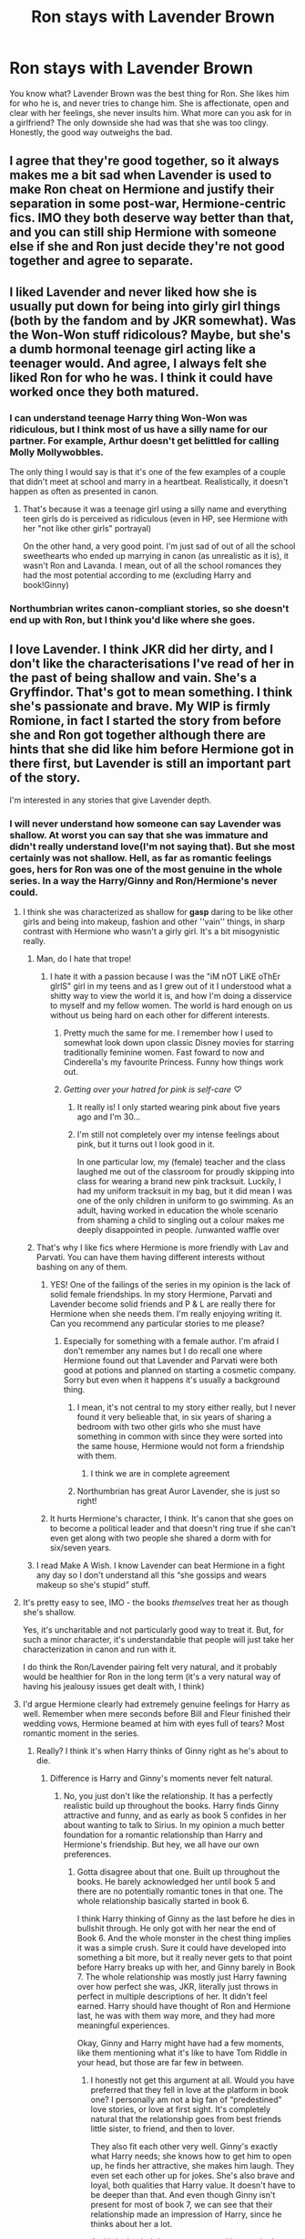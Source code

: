 #+TITLE: Ron stays with Lavender Brown

* Ron stays with Lavender Brown
:PROPERTIES:
:Author: usernamesaretaken3
:Score: 380
:DateUnix: 1587218000.0
:DateShort: 2020-Apr-18
:FlairText: Request
:END:
You know what? Lavender Brown was the best thing for Ron. She likes him for who he is, and never tries to change him. She is affectionate, open and clear with her feelings, she never insults him. What more can you ask for in a girlfriend? The only downside she had was that she was too clingy. Honestly, the good way outweighs the bad.


** I agree that they're good together, so it always makes me a bit sad when Lavender is used to make Ron cheat on Hermione and justify their separation in some post-war, Hermione-centric fics. IMO they both deserve way better than that, and you can still ship Hermione with someone else if she and Ron just decide they're not good together and agree to separate.
:PROPERTIES:
:Author: Haelx
:Score: 106
:DateUnix: 1587221298.0
:DateShort: 2020-Apr-18
:END:


** I liked Lavender and never liked how she is usually put down for being into girly girl things (both by the fandom and by JKR somewhat). Was the Won-Won stuff ridicolous? Maybe, but she's a dumb hormonal teenage girl acting like a teenager would. And agree, I always felt she liked Ron for who he was. I think it could have worked once they both matured.
:PROPERTIES:
:Author: magnetrixie
:Score: 98
:DateUnix: 1587226895.0
:DateShort: 2020-Apr-18
:END:

*** I can understand teenage Harry thing Won-Won was ridiculous, but I think most of us have a silly name for our partner. For example, Arthur doesn't get belittled for calling Molly Mollywobbles.

The only thing I would say is that it's one of the few examples of a couple that didn't meet at school and marry in a heartbeat. Realistically, it doesn't happen as often as presented in canon.
:PROPERTIES:
:Author: Luna-shovegood
:Score: 18
:DateUnix: 1587413676.0
:DateShort: 2020-Apr-21
:END:

**** That's because it was a teenage girl using a silly name and everything teen girls do is perceived as ridiculous (even in HP, see Hermione with her "not like other girls" portrayal)

On the other hand, a very good point. I'm just sad of out of all the school sweethearts who ended up marrying in canon (as unrealistic as it is), it wasn't Ron and Lavanda. I mean, out of all the school romances they had the most potential according to me (excluding Harry and book!Ginny)
:PROPERTIES:
:Author: magnetrixie
:Score: 9
:DateUnix: 1587415276.0
:DateShort: 2020-Apr-21
:END:


*** Northumbrian writes canon-compliant stories, so she doesn't end up with Ron, but I think you'd like where she goes.
:PROPERTIES:
:Author: thrawnca
:Score: 11
:DateUnix: 1587244792.0
:DateShort: 2020-Apr-19
:END:


** I love Lavender. I think JKR did her dirty, and I don't like the characterisations I've read of her in the past of being shallow and vain. She's a Gryffindor. That's got to mean something. I think she's passionate and brave. My WIP is firmly Romione, in fact I started the story from before she and Ron got together although there are hints that she did like him before Hermione got in there first, but Lavender is still an important part of the story.

I'm interested in any stories that give Lavender depth.
:PROPERTIES:
:Author: ShadowCat3500
:Score: 204
:DateUnix: 1587219566.0
:DateShort: 2020-Apr-18
:END:

*** I will never understand how someone can say Lavender was shallow. At worst you can say that she was immature and didn't really understand love(I'm not saying that). But she most certainly was not shallow. Hell, as far as romantic feelings goes, hers for Ron was one of the most genuine in the whole series. In a way the Harry/Ginny and Ron/Hermione's never could.
:PROPERTIES:
:Author: usernamesaretaken3
:Score: 105
:DateUnix: 1587223026.0
:DateShort: 2020-Apr-18
:END:

**** I think she was characterized as shallow for **gasp** daring to be like other girls and being into makeup, fashion and other ''vain'' things, in sharp contrast with Hermione who wasn't a girly girl. It's a bit misogynistic really.
:PROPERTIES:
:Author: just_sparkledust
:Score: 177
:DateUnix: 1587223221.0
:DateShort: 2020-Apr-18
:END:

***** Man, do I hate that trope!
:PROPERTIES:
:Author: usernamesaretaken3
:Score: 57
:DateUnix: 1587223385.0
:DateShort: 2020-Apr-18
:END:

****** I hate it with a passion because I was the "iM nOT LiKE oThEr gIrlS" girl in my teens and as I grew out of it I understood what a shitty way to view the world it is, and how I'm doing a disservice to myself and my fellow women. The world is hard enough on us without us being hard on each other for different interests.
:PROPERTIES:
:Author: just_sparkledust
:Score: 79
:DateUnix: 1587225649.0
:DateShort: 2020-Apr-18
:END:

******* Pretty much the same for me. I remember how I used to somewhat look down upon classic Disney movies for starring traditionally feminine women. Fast foward to now and Cinderella's my favourite Princess. Funny how things work out.
:PROPERTIES:
:Author: Englishhedgehog13
:Score: 39
:DateUnix: 1587226183.0
:DateShort: 2020-Apr-18
:END:


******* /Getting over your hatred for pink is self-care ♡/
:PROPERTIES:
:Author: panda-goddess
:Score: 37
:DateUnix: 1587245032.0
:DateShort: 2020-Apr-19
:END:

******** It really is! I only started wearing pink about five years ago and I'm 30...
:PROPERTIES:
:Author: LiriStorm
:Score: 13
:DateUnix: 1587261208.0
:DateShort: 2020-Apr-19
:END:


******** I'm still not completely over my intense feelings about pink, but it turns out I look good in it.

In one particular low, my (female) teacher and the class laughed me out of the classroom for proudly skipping into class for wearing a brand new pink tracksuit. Luckily, I had my uniform tracksuit in my bag, but it did mean I was one of the only children in uniform to go swimming. As an adult, having worked in education the whole scenario from shaming a child to singling out a colour makes me deeply disappointed in people. /unwanted waffle over
:PROPERTIES:
:Author: Luna-shovegood
:Score: 3
:DateUnix: 1587414257.0
:DateShort: 2020-Apr-21
:END:


***** That's why I like fics where Hermione is more friendly with Lav and Parvati. You can have them having different interests without bashing on any of them.
:PROPERTIES:
:Author: the__pov
:Score: 44
:DateUnix: 1587236024.0
:DateShort: 2020-Apr-18
:END:

****** YES! One of the failings of the series in my opinion is the lack of solid female friendships. In my story Hermione, Parvati and Lavender become solid friends and P & L are really there for Hermione when she needs them. I'm really enjoying writing it. Can you recommend any particular stories to me please?
:PROPERTIES:
:Author: ShadowCat3500
:Score: 17
:DateUnix: 1587244823.0
:DateShort: 2020-Apr-19
:END:

******* Especially for something with a female author. I'm afraid I don't remember any names but I do recall one where Hermione found out that Lavender and Parvati were both good at potions and planned on starting a cosmetic company. Sorry but even when it happens it's usually a background thing.
:PROPERTIES:
:Author: the__pov
:Score: 11
:DateUnix: 1587245546.0
:DateShort: 2020-Apr-19
:END:

******** I mean, it's not central to my story either really, but I never found it very belieable that, in six years of sharing a bedroom with two other girls who she must have something in common with since they were sorted into the same house, Hermione would not form a friendship with them.
:PROPERTIES:
:Author: ShadowCat3500
:Score: 13
:DateUnix: 1587246148.0
:DateShort: 2020-Apr-19
:END:

********* I think we are in complete agreement
:PROPERTIES:
:Author: the__pov
:Score: 6
:DateUnix: 1587250612.0
:DateShort: 2020-Apr-19
:END:


******** Northumbrian has great Auror Lavender, she is just so right!
:PROPERTIES:
:Author: Marinka19
:Score: 3
:DateUnix: 1587270912.0
:DateShort: 2020-Apr-19
:END:


****** It hurts Hermione's character, I think. It's canon that she goes on to become a political leader and that doesn't ring true if she can't even get along with two people she shared a dorm with for six/seven years.
:PROPERTIES:
:Author: oneonetwooneonetwo
:Score: 16
:DateUnix: 1587297776.0
:DateShort: 2020-Apr-19
:END:


***** I read Make A Wish. I know Lavender can beat Hermione in a fight any day so I don't understand all this “she gossips and wears makeup so she's stupid” stuff.
:PROPERTIES:
:Author: DeDe_at_it_again
:Score: 9
:DateUnix: 1587234375.0
:DateShort: 2020-Apr-18
:END:


**** It's pretty easy to see, IMO - the books /themselves/ treat her as though she's shallow.

Yes, it's uncharitable and not particularly good way to treat it. But, for such a minor character, it's understandable that people will just take her characterization in canon and run with it.

I do think the Ron/Lavender pairing felt very natural, and it probably would be healthier for Ron in the long term (it's a very natural way of having his jealousy issues get dealt with, I think)
:PROPERTIES:
:Author: matgopack
:Score: 37
:DateUnix: 1587231523.0
:DateShort: 2020-Apr-18
:END:


**** I'd argue Hermione clearly had extremely genuine feelings for Harry as well. Remember when mere seconds before Bill and Fleur finished their wedding vows, Hermione beamed at him with eyes full of tears? Most romantic moment in the series.
:PROPERTIES:
:Author: Englishhedgehog13
:Score: 16
:DateUnix: 1587223610.0
:DateShort: 2020-Apr-18
:END:

***** Really? I think it's when Harry thinks of Ginny right as he's about to die.
:PROPERTIES:
:Author: solidariteten
:Score: 27
:DateUnix: 1587225636.0
:DateShort: 2020-Apr-18
:END:

****** Difference is Harry and Ginny's moments never felt natural.
:PROPERTIES:
:Author: Englishhedgehog13
:Score: 9
:DateUnix: 1587226992.0
:DateShort: 2020-Apr-18
:END:

******* No, you just don't like the relationship. It has a perfectly realistic build up throughout the books. Harry finds Ginny attractive and funny, and as early as book 5 confides in her about wanting to talk to Sirius. In my opinion a much better foundation for a romantic relationship than Harry and Hermione's friendship. But hey, we all have our own preferences.
:PROPERTIES:
:Author: solidariteten
:Score: 37
:DateUnix: 1587227350.0
:DateShort: 2020-Apr-18
:END:

******** Gotta disagree about that one. Built up throughout the books. He barely acknowledged her until book 5 and there are no potentially romantic tones in that one. The whole relationship basically started in book 6.

I think Harry thinking of Ginny as the last before he dies in bullshit through. He only got with her near the end of Book 6. And the whole monster in the chest thing implies it was a simple crush. Sure it could have developed into something a bit more, but it really never gets to that point before Harry breaks up with her, and Ginny barely in Book 7. The whole relationship was mostly just Harry fawning over how perfect she was, JKR, literally just throws in perfect in multiple descriptions of her. It didn't feel earned. Harry should have thought of Ron and Hermione last, he was with them way more, and they had more meaningful experiences.

Okay, Ginny and Harry might have had a few moments, like them mentioning what it's like to have Tom Riddle in your head, but those are far few in between.
:PROPERTIES:
:Author: JasonLeeDrake
:Score: 42
:DateUnix: 1587228256.0
:DateShort: 2020-Apr-18
:END:

********* I honestly not get this argument at all. Would you have preferred that they fell in love at the platform in book one? I personally am not a big fan of “predestined” love stories, or love at first sight. It's completely natural that the relationship goes from best friends little sister, to friend, and then to lover.

They also fit each other very well. Ginny's exactly what Harry needs; she knows how to get him to open up, he finds her attractive, she makes him laugh. They even set each other up for jokes. She's also brave and loyal, both qualities that Harry value. It doesn't have to be deeper than that. And even though Ginny isn't present for most of book 7, we can see that their relationship made an impression of Harry, since he thinks about her a lot.

And I don't mind the romance not taking much place in the books. It's an adventure/mystery series; the romance is a side plot.
:PROPERTIES:
:Author: solidariteten
:Score: 10
:DateUnix: 1587232298.0
:DateShort: 2020-Apr-18
:END:

********** Personally if it was going to be H/G I think that having them start a closer friendship in year 3 would have been ideal. Harry was having some legitimate angst over people not telling him what was going on and the whole revelation about Sirius while Ginny had everything from book 2. They could have helped each other and established a good base for later.
:PROPERTIES:
:Author: the__pov
:Score: 18
:DateUnix: 1587236383.0
:DateShort: 2020-Apr-18
:END:

*********** While I'm not unhappy with the way their relationship develops in canon, that's a nice idea for how they could have connected earlier. And what fanfiction is for :)
:PROPERTIES:
:Author: solidariteten
:Score: 8
:DateUnix: 1587237128.0
:DateShort: 2020-Apr-18
:END:


********** I would have preferred no romance for Harry at all in the books. His wife would be a character we never met in the epilogue. Your right it's not a romance, so if your not gonna dedicate proper time for the romance aka half-ass it, then don't do it all. The whole love story is pretty irrelevant, and reading about Harry's monster chest isn't particularly enjoyable.

And no, don't straw-man, I didn't say fall in love at the platform, that's literally the opposite of my point of it being rushed. They could have met at the platform and actually interacted more in the books. The thing is the relationship was never "best friends little sister" or "friend. Definitely not friend. There was no relationship at all until book 6.

While being attractive and funny is a believable reason for Harry to have a crush, I mean that's more than Cho, it doesn't work as the grand love story, to the point that she's the last thing Harry decided to think of before he dies.
:PROPERTIES:
:Author: JasonLeeDrake
:Score: 24
:DateUnix: 1587236082.0
:DateShort: 2020-Apr-18
:END:

*********** Eh, if you're going to write a story about teenagers at school, and you want it to be even slightly realistic, then hormones and relationships are going to be a thing. JKR could have believably had Harry's dating life not work out with anyone, but IMO she couldn't have realistically left it out entirely; even if she decided that he's asexual, that's still something that would come up and be noticed while his friends are pairing off.
:PROPERTIES:
:Author: thrawnca
:Score: 5
:DateUnix: 1587245390.0
:DateShort: 2020-Apr-19
:END:

************ While teens have hormones, not every teen gets into a relationship. Harry having a crush is fine, but we did not need to dedicate time to him having a love life. But even then a love life did come up. You know Harry and Cho, he had a crush on her, they got together and they broke up. In my opinion that should have been the end of his love life in Hogwarts.
:PROPERTIES:
:Author: JasonLeeDrake
:Score: 5
:DateUnix: 1587250944.0
:DateShort: 2020-Apr-19
:END:


********* Why is it bullshit? For a brief moment in time, Harry finally got to experience what it was like to be his age, and had something to look forward to outside of all the Chosen One crap. Even though they "broke up" at the end of HBP, it was pretty clear that it was not by choice on either side, but by necessity. Something that was made clear at Harry's birthday with their one last stolen moment together when he basically promises her that he's not gonna go looking for any other girl while traveling around. For him, Ginny was his endgame.

Yes he had a lot more experiences with Ron and Hermione, but Ginny represented an actual future for him, a realization of his deepest desire. Of course he thought of her last. I've known my best friend for almost 30 years, but god forbid if I'm ever in a situation similar to Harry's, I won't be thinking of him but of my significant other.
:PROPERTIES:
:Author: phoenixlance13
:Score: 1
:DateUnix: 1587232368.0
:DateShort: 2020-Apr-18
:END:

********** Because frankly put, the monster was in his loins, not in his chest. It was a teenage crush and the fact that both were willing to go through with that totally obvious "fake breakup" plot a blind person could see through proves that, while probably genuine, their relationship did not run very deep.

I like Ginny as a character and out of all the Weasleys, IMO she has the most interesting themes (not that canon explores them). She's basically the only Weasley I genuinely like. But the romance was a rushed, botched job on par with a first attempt at writing rather than the Sixth part of an international smash hit.
:PROPERTIES:
:Author: Hellstrike
:Score: 10
:DateUnix: 1587235015.0
:DateShort: 2020-Apr-18
:END:

*********** All relationships have to start somewhere.
:PROPERTIES:
:Author: solidariteten
:Score: 3
:DateUnix: 1587240647.0
:DateShort: 2020-Apr-19
:END:


*********** Only Weasley you like? Come on, they are great.

Anyway, as much as I was rooting for them as the books came out. There are a lot of things that indicates Hermione should have been end game. Especially since Hermione NEVER betrayed him. She stuck through everything and was even tortured for him.

Nobody else showed the same lvl of loyalty to him. And with the way Harry's life was that would matter a lot.

I think JKR was stuck with Ginny bc of how stubborn she is about wanting Hermione to be ugly. which I don't think she was anyway other than her teeth, and that got fixed. Victor Krum went to the Yule Ball with her. If she was ugly he wouldn't have done that! Plus, I don't think Draco ever made fun of her looks. Except for her teeth (I can't remember if he specifically made fun of them either.)
:PROPERTIES:
:Author: tsukuyogintoki
:Score: 3
:DateUnix: 1587236912.0
:DateShort: 2020-Apr-18
:END:

************ u/Hellstrike:
#+begin_quote
  Only Weasley you like? Come on, they are great.
#+end_quote

No, they are boring at best.

#+begin_quote
  She stuck through everything and was even tortured for him.
#+end_quote

Which is why I honestly can't see any other pairing come out of canon. Because no one else lived through what those two had been through. For a few months, it was literally them against the world. And that was not an experience most people can relate to.
:PROPERTIES:
:Author: Hellstrike
:Score: 2
:DateUnix: 1587239396.0
:DateShort: 2020-Apr-19
:END:

************* What about the twins?

Actually, their items should have been used more in the war + I doubt they ONLY made joke products once the ministry fell.
:PROPERTIES:
:Author: tsukuyogintoki
:Score: 2
:DateUnix: 1587239973.0
:DateShort: 2020-Apr-19
:END:

************** Their testing practices are something the villain would usually do. Testing newly created products on children with neither parental consent nor medical personnel nearby... If any of those kids had an allergic reaction or some other potion in their system caused some unforeseen interaction, that child could have died a painful death right in the middle of the Gryffindor common room and no one could have done anything about that.

And it's not as if that was some groundbreaking medical research which had the potential to save 76879781415 lives once perfected. I acknowledge what they did for Harry in year 2, but their experiments are not something I can see past.
:PROPERTIES:
:Author: Hellstrike
:Score: 3
:DateUnix: 1587251651.0
:DateShort: 2020-Apr-19
:END:


************* Hermione doesn't understand Harry
:PROPERTIES:
:Score: 1
:DateUnix: 1587259172.0
:DateShort: 2020-Apr-19
:END:


*********** So because Harry broke up with Ginny to protect her--something Ginny understands--that's undeniable proof that their relationship is surface level? I honestly don't see how you make that connection given both their personalities.
:PROPERTIES:
:Author: phoenixlance13
:Score: 2
:DateUnix: 1587261186.0
:DateShort: 2020-Apr-19
:END:

************ That plot is so fucking obvious that their willingness to go through with it makes their relationship look very shallow. Perhaps if Rowling had set that arc up better, with an argument about Ginny joining and Harry being properly torn between his desire to be with her, the desire to protect her and the cold knowledge that the trace stops her from joining, that would be more believable as a deep relationship.

Ginny was not really a character in book 6. In OotP, she was good and had her moments. But Rowling reduced her to a trophy in 6.
:PROPERTIES:
:Author: Hellstrike
:Score: 5
:DateUnix: 1587262715.0
:DateShort: 2020-Apr-19
:END:


*********** Well, whether or not you like the Weasleys, it's pretty firmly established that they're Harry's favourite people in the world. So it's pretty believable IMO that he could fall in love with one of them.
:PROPERTIES:
:Author: thrawnca
:Score: -2
:DateUnix: 1587245157.0
:DateShort: 2020-Apr-19
:END:

************ Not if you were to accurately depict the emotional damage the war did. Because then both he and Hermione would be emotional wrecks.
:PROPERTIES:
:Author: Hellstrike
:Score: 0
:DateUnix: 1587254049.0
:DateShort: 2020-Apr-19
:END:

************* Why are you acting like Harry and Hermione were the only ones affected by the war
:PROPERTIES:
:Author: solidariteten
:Score: 2
:DateUnix: 1587255022.0
:DateShort: 2020-Apr-19
:END:

************** They were the only ones who had only themselves. Ron had his family, Neville had the DA at Hogwarts, the Order had physical meetings to do their radio show, but for a few months, Harry and Hermione had absolutely no one they could have turned to. That's why I belive that Harry and Hermione were hit the worst.

You could make a case for Luna, but she was not fighting that war but just a victim of it. Meanwhile, Harry and Hermione were the ones burdened with the responsibility of winning that war. They had no idea if Ron was alive or if he would return. And that kind of burden is very different from the overall suffering a war causes.
:PROPERTIES:
:Author: Hellstrike
:Score: 1
:DateUnix: 1587255916.0
:DateShort: 2020-Apr-19
:END:

*************** I would definitely disagree that Ron wouldn't have felt the same burden of winning the war. Him being separated from the others would undoubtedly result in its own trauma. I would also disagree with the premise of quantifying suffering in that way, really.

I still don't understand what this has to do with Harry being with Ginny?
:PROPERTIES:
:Author: solidariteten
:Score: 3
:DateUnix: 1587256590.0
:DateShort: 2020-Apr-19
:END:

**************** People acting like Ron didn't go through his own hell during the really piss me off. He was psychologically tortured by the Horcrux, had to experience untold amount of guilt and depression after abandoning his friends, he couldn't return to his family even after leaving them due to the war, had to listen to the love of his life get mutilated by Bellatrix, and on top of that his brother died and he thought his best friend died too.
:PROPERTIES:
:Author: phoenixlance13
:Score: 5
:DateUnix: 1587261658.0
:DateShort: 2020-Apr-19
:END:

***************** Ron went through hell more than Hermione did
:PROPERTIES:
:Score: 0
:DateUnix: 1587275127.0
:DateShort: 2020-Apr-19
:END:

****************** I wouldn't go that far. Each member of the trio went through their own specific hell in that book.
:PROPERTIES:
:Author: phoenixlance13
:Score: 3
:DateUnix: 1587275237.0
:DateShort: 2020-Apr-19
:END:


**************** u/Hellstrike:
#+begin_quote
  Ron
#+end_quote

He was not alone though. He went to Bill's house and stayed there his brother and sister-in-law. He also got life signs from his family and the Order. That is nowhere near the same situation Harry and Hermione were in after he left. And the Weasley were definitely treated better than the Muggleborn who were deported en masse to hell on earth or outright executed. He could have survived under Voldemort, while Harry and Hermione could not.

#+begin_quote
  Ginny
#+end_quote

Look, realistically speaking, Harry and Hermione would think that they were done for once Ron left and did not reappear the next day. They had no proper plan or the means to defeat Voldemort. Their deaths seemed imminent. They would have had sex by Christmas, if not earlier. Not due to any deep romantic feelings, but because they would have been desperate for any kind of interpersonal comfort. It would not have been a very healthy relationship, but I don't see either of them just toss it away as soon as Ron returned, mainly because Hermione never abandoned Harry, no matter what. That is her best trait by far. Maybe if Ron had brought Ginny along... Anyway, at that point, they would be in too deep.

It's not that I don't like Ginny. In book 5, she would have been a good match for him, at least after Cho. Had Rowling set up their romance differently, you would not hear me complain about it. Had Rowling written a different version of the Horcrux hunt, you would not see me arguing against Ginny here. But due to the botched nature of the last two books, I can't see anything other than Harry with Hermione as the logical conclusion. And again, I don't see them as a perfect couple, but as two broken people who only had each other in their darkest hour.
:PROPERTIES:
:Author: Hellstrike
:Score: 2
:DateUnix: 1587263448.0
:DateShort: 2020-Apr-19
:END:

***************** You can't base discussions about canon situations on relationships and dynamics you've completely made up in your head.
:PROPERTIES:
:Author: solidariteten
:Score: 3
:DateUnix: 1587293280.0
:DateShort: 2020-Apr-19
:END:


***************** It's an interesting theory, and feel free to write a story based on it. I've certainly seen less well supported Harmony fics.

In Hinny's defence, Harry did have the Map to remind him of what and who he was fighting for.
:PROPERTIES:
:Author: thrawnca
:Score: 3
:DateUnix: 1587332722.0
:DateShort: 2020-Apr-20
:END:


***************** Harry never once saw Hermione as more of a friend. Hermione doesn't understand Harry. Harry and Hermione wouldn't work out
:PROPERTIES:
:Score: 5
:DateUnix: 1587275093.0
:DateShort: 2020-Apr-19
:END:


**************** Exactly you can't measure the suffering.
:PROPERTIES:
:Author: divyanshu_sahu_1515
:Score: 2
:DateUnix: 1587294061.0
:DateShort: 2020-Apr-19
:END:


*************** You can't compare suffering. Everyone in the trio suffers differently and we can't measure who suffer most.
:PROPERTIES:
:Author: divyanshu_sahu_1515
:Score: 1
:DateUnix: 1587293975.0
:DateShort: 2020-Apr-19
:END:


*************** Hermione has her parents
:PROPERTIES:
:Score: 0
:DateUnix: 1587274865.0
:DateShort: 2020-Apr-19
:END:

**************** Not really, she wiped their memory and sent them to Australia. Of all the characters she's the only one who could claim that she's well and truly on her own
:PROPERTIES:
:Author: phoenixlance13
:Score: 1
:DateUnix: 1587275321.0
:DateShort: 2020-Apr-19
:END:


********** u/whiny_cassandra:
#+begin_quote
  Yes he had a lot more experiences with Ron and Hermione, but Ginny represented an actual future for him, a realization of his deepest desire
#+end_quote

That's how I feel about their relationship as well; Ron and Hermione (friendship, their adventures, war) were his present and his most important relationships while at Hogwarts. Ginny was his future.

When he thinks about his possible doomed future he thinks about the time he wasted not being with Ginny (months, years). The thought of Ginny's future not including him and marrying someone else bothered him a lot.

I really like how their relationship was portrayed in the books; a glimpse in Harry's future.
:PROPERTIES:
:Author: whiny_cassandra
:Score: 2
:DateUnix: 1587305585.0
:DateShort: 2020-Apr-19
:END:

*********** Not to mention that Harry's past experiences makes him completely unsuited for a casual, surface-level relationship. He tried having one with Cho, and it bombed spectacularly. He grew up not knowing love and care, and was viewed either as a trophy, liar, or hero his entire adolescent life. Harry values honesty and loyalty, and more than anything he wants someone to see him as Harry, just Harry. Ginny is the only one who ever gave him that. Especially with the war and Voldemort, I don't see how Harry would just go around dating people for the hell of it.
:PROPERTIES:
:Author: phoenixlance13
:Score: 0
:DateUnix: 1587305883.0
:DateShort: 2020-Apr-19
:END:

************ u/whiny_cassandra:
#+begin_quote
  Not to mention that Harry's past experiences makes him completely unsuited for a casual, surface-level relationship.
#+end_quote

Exactly. And not to mention that he's no Casanova either... That's why the first scene in HBP (Harry flirting with the waitress) felt so OOC. Perhaps they showed it to suggest Harry was over Cho, ready to be with somebody else, or that he had an upgrade in his flirting skills during summer lol

Something else I don't understand is the double standards for Ron and Harry. Ron and Lavender together is great, as suggested by this thread. Nevermind that Lavender never lived the same adventures together as Ron and Hermione. But Harry and Ginny is not. Because Ginny wasn't friends with Harry since book 2, she didn't take part in the hunt for the horcruxes or whatever.

Their story was not about friendship. It's about romance. He felt at ease with her and opened up about wanting to talk to Sirius but when she suggested that he should talk to Cho, he cut her off... Not only he would never discuss Sirius with Cho but he wasn't going to talk about Cho with Ginny either. And we know that one of the first steps to friend-zone someone is to discuss your crush with them...

Anyway, I think JKR knew exactly what she was doing about Harry & Ginny throughout the books.
:PROPERTIES:
:Author: whiny_cassandra
:Score: 2
:DateUnix: 1587308207.0
:DateShort: 2020-Apr-19
:END:


******* Harry and Hermione are not natural. Hermione was always telling Harry what to do, she doesn't respect him
:PROPERTIES:
:Score: 3
:DateUnix: 1587259016.0
:DateShort: 2020-Apr-19
:END:


*** You should read Northumbrian's Lavender stories. Mostly post Hogwarts stuff, really good reads.
:PROPERTIES:
:Author: CompanionCone
:Score: 19
:DateUnix: 1587224685.0
:DateShort: 2020-Apr-18
:END:

**** Which platform are they on? Definitely interested!

My WIP is somewhat canon-compliant. I confess I still haven't decided whether or not she'll survive my version of the war. I have pretty good plot reasons why she won't but I don't know if I can bring myself to do it.
:PROPERTIES:
:Author: ShadowCat3500
:Score: 4
:DateUnix: 1587225039.0
:DateShort: 2020-Apr-18
:END:

***** [[https://www.fanfiction.net/u/2132422/Northumbrian][Relevant.]]\\
And +1 to the recommendation.
:PROPERTIES:
:Author: PuzzleheadedPool1
:Score: 3
:DateUnix: 1587231727.0
:DateShort: 2020-Apr-18
:END:


***** Fanfiction.net. I think all their stories are Canon compliant (but not cursed child).
:PROPERTIES:
:Author: CompanionCone
:Score: 3
:DateUnix: 1587225911.0
:DateShort: 2020-Apr-18
:END:

****** I mean... cursed child isn't canon compliant so don't worry ‘bout that.
:PROPERTIES:
:Author: Z_Man3213
:Score: 14
:DateUnix: 1587231977.0
:DateShort: 2020-Apr-18
:END:


*** WIP?
:PROPERTIES:
:Author: champboeh
:Score: 1
:DateUnix: 1587228638.0
:DateShort: 2020-Apr-18
:END:

**** Work in Progress :)
:PROPERTIES:
:Author: ShadowCat3500
:Score: 1
:DateUnix: 1587232187.0
:DateShort: 2020-Apr-18
:END:

***** thx :3
:PROPERTIES:
:Author: champboeh
:Score: 1
:DateUnix: 1587235921.0
:DateShort: 2020-Apr-18
:END:


** Yeah, I am looking for some good well written story where Ron after being poisoned and he is forced to think about serious stuff in his life, doesn't come with the conclusion that Hermione is the one (as in the books), but that he went completely wrong after Lavender, and they should start anew from scratch. There are really few Ron/Lavender post-poison stories (one of many advantages of linkao3(Harry and Luna Against the High Inquisitor by Arpad_Hrunta)).

[SELF-AD] I have suggested something like that in linkao3(20141410), but that's a tiny one-shot exercise.
:PROPERTIES:
:Author: ceplma
:Score: 73
:DateUnix: 1587218687.0
:DateShort: 2020-Apr-18
:END:

*** [[https://archiveofourown.org/works/568303][*/Harry and Luna Against the High Inquisitor/*]] by [[https://www.archiveofourown.org/users/Arpad_Hrunta/pseuds/Arpad_Hrunta][/Arpad_Hrunta/]]

#+begin_quote
  Harry and Luna are in a new relationship, but have to deal with the machinations of High Inquisitor Dolores Umbridge. Sequel to "Protection from Nargles". HPLL, RWLB. In progress.
#+end_quote

^{/Site/:} ^{Archive} ^{of} ^{Our} ^{Own} ^{*|*} ^{/Fandom/:} ^{Harry} ^{Potter} ^{-} ^{J.} ^{K.} ^{Rowling} ^{*|*} ^{/Published/:} ^{2012-11-20} ^{*|*} ^{/Updated/:} ^{2014-12-12} ^{*|*} ^{/Words/:} ^{111927} ^{*|*} ^{/Chapters/:} ^{16/?} ^{*|*} ^{/Comments/:} ^{19} ^{*|*} ^{/Kudos/:} ^{105} ^{*|*} ^{/Bookmarks/:} ^{15} ^{*|*} ^{/Hits/:} ^{4315} ^{*|*} ^{/ID/:} ^{568303} ^{*|*} ^{/Download/:} ^{[[https://archiveofourown.org/downloads/568303/Harry%20and%20Luna%20Against.epub?updated_at=1418452659][EPUB]]} ^{or} ^{[[https://archiveofourown.org/downloads/568303/Harry%20and%20Luna%20Against.mobi?updated_at=1418452659][MOBI]]}

--------------

[[https://archiveofourown.org/works/20141410][*/Late Morning Talks/*]] by [[https://www.archiveofourown.org/users/mcepl/pseuds/mcepl][/mcepl/]]

#+begin_quote
  Exercise on reasonable breakup of Hermione and Ron (and Ginny and Harry in the background). Written as criticism on too often used stereotypes in Harmony stories. Without any longer plot.
#+end_quote

^{/Site/:} ^{Archive} ^{of} ^{Our} ^{Own} ^{*|*} ^{/Fandom/:} ^{Harry} ^{Potter} ^{-} ^{J.} ^{K.} ^{Rowling} ^{*|*} ^{/Published/:} ^{2019-08-06} ^{*|*} ^{/Words/:} ^{3309} ^{*|*} ^{/Chapters/:} ^{1/1} ^{*|*} ^{/Kudos/:} ^{4} ^{*|*} ^{/Bookmarks/:} ^{1} ^{*|*} ^{/Hits/:} ^{531} ^{*|*} ^{/ID/:} ^{20141410} ^{*|*} ^{/Download/:} ^{[[https://archiveofourown.org/downloads/20141410/Late%20Morning%20Talks.epub?updated_at=1582269815][EPUB]]} ^{or} ^{[[https://archiveofourown.org/downloads/20141410/Late%20Morning%20Talks.mobi?updated_at=1582269815][MOBI]]}

--------------

*FanfictionBot*^{2.0.0-beta} | [[https://github.com/tusing/reddit-ffn-bot/wiki/Usage][Usage]]
:PROPERTIES:
:Author: FanfictionBot
:Score: 4
:DateUnix: 1587218703.0
:DateShort: 2020-Apr-18
:END:


** She is often derided to elevate Hermione who is 'not like other girls'. Trouble is that is really antifeminist - there are many ways of being. There is nothing wrong with being a girly girl.

I think Lav would be a better fit for Ron as he really craves security in the relationship and affirmation, something Lav provides without feeling self conscious.
:PROPERTIES:
:Author: -Just-Keep-Swimming-
:Score: 26
:DateUnix: 1587262119.0
:DateShort: 2020-Apr-19
:END:

*** It's one reason why I don't like Hermione. She's too arrogant
:PROPERTIES:
:Score: 7
:DateUnix: 1587275237.0
:DateShort: 2020-Apr-19
:END:


** I feel like they're one of those couples that would date in high school, break up for a few years, run into each other at an event or public location years later, get back together, and eventually get married. They both needed to grow up. Lavender was too clingy and too loud, and Ron seemed to only care because he was finally getting a girl to pay attention to him.
:PROPERTIES:
:Author: xoemily
:Score: 35
:DateUnix: 1587233346.0
:DateShort: 2020-Apr-18
:END:


** Ron/Lavender is my OTP canon relationship - I think they were perfect for each other and didn't have any illusions about who the other one was. I wish there were more stories with them as the main pairing.

This one is primarily a Hermione/Fred story but the Ron/Lavender parts are amazing and, I thought, more than a little heartbreaking - it's super long but one of my favorites Linkao3(Falling Through Time)
:PROPERTIES:
:Author: Buffy11bnl
:Score: 36
:DateUnix: 1587222239.0
:DateShort: 2020-Apr-18
:END:

*** [[https://archiveofourown.org/works/4475078][*/Falling Through Time/*]] by [[https://www.archiveofourown.org/users/wittyhistorian/pseuds/wittyhistorian][/wittyhistorian/]]

#+begin_quote
  In what was supposed to be her first ski trip since the war, Hermione wakes up from an avalanche to find herself back in time. Despite her search to return home to her time, she is forced to relive her last years at Hogwarts and the War that she knows will claim the faces that now haunt her. In Particular, the face of a certain Weasley that she finds herself slowly falling for.If you were forced back in time, would you try to save him?
#+end_quote

^{/Site/:} ^{Archive} ^{of} ^{Our} ^{Own} ^{*|*} ^{/Fandom/:} ^{Harry} ^{Potter} ^{-} ^{J.} ^{K.} ^{Rowling} ^{*|*} ^{/Published/:} ^{2015-08-01} ^{*|*} ^{/Completed/:} ^{2020-02-27} ^{*|*} ^{/Words/:} ^{353137} ^{*|*} ^{/Chapters/:} ^{56/56} ^{*|*} ^{/Comments/:} ^{968} ^{*|*} ^{/Kudos/:} ^{2564} ^{*|*} ^{/Bookmarks/:} ^{555} ^{*|*} ^{/Hits/:} ^{48881} ^{*|*} ^{/ID/:} ^{4475078} ^{*|*} ^{/Download/:} ^{[[https://archiveofourown.org/downloads/4475078/Falling%20Through%20Time.epub?updated_at=1586748311][EPUB]]} ^{or} ^{[[https://archiveofourown.org/downloads/4475078/Falling%20Through%20Time.mobi?updated_at=1586748311][MOBI]]}

--------------

*FanfictionBot*^{2.0.0-beta} | [[https://github.com/tusing/reddit-ffn-bot/wiki/Usage][Usage]]
:PROPERTIES:
:Author: FanfictionBot
:Score: 4
:DateUnix: 1587222258.0
:DateShort: 2020-Apr-18
:END:

**** Oooh I've read this one and It's absolutely wonderful to read! I've been following every update since chapter 30-ish and its so well done.
:PROPERTIES:
:Author: FremioneLove101
:Score: 1
:DateUnix: 1587253830.0
:DateShort: 2020-Apr-19
:END:


** [deleted]
:PROPERTIES:
:Score: 68
:DateUnix: 1587230545.0
:DateShort: 2020-Apr-18
:END:

*** god you're so goddamn RIGHT and you should say it.

for someone who claims to be a feminist, Rowling's pretty fucking bad at it in her writing. even without the actual transphobia issues.

even the other female characters in the series are hella one-dimensional! people complain about them all being basically OCs in fic, but that's pretty much the only choice a fanfic author has if they want to delve into those characters bc there's so /little/ we know about them in canon.

Luna's a caricature of bullied-weird-kid but there's very little information on her being bullied, her upbringing, whether or not she has genuine mental issues, whether she actually believes in the conspiracy theories she spouts. Ron and Ginny call her looney. she sees thestrals after her mother's death. a lot can be extrapolated, but do we ever actually get any indication as to how she feels about that? do we know anything real about her other than that Harry finds her a convenient date in book 6 and that she gets kidnapped in book 7? do we know anything substantial about her in canon? nope!

the Patil twins: all we know about them: they have Indian heritage, Padma's in Ravenclaw while Parvati's in Gryffindor, and Parvati seems to be friends with Lavender. they don't do anything aside from being Harry and Ron's dates in book 4.

Angelina Johnson and Katie Bell: all we really know about them is that they're on the Gryffindor team and what year they're in.

Molly Weasley: for a large part of the series, a lot of her function is to be motherly. she acts as a parent to Harry, and doesn't have much personality outside of that except when she's horrible to Hermione in book 4 and fighting in book 7. a lot of things are implied by the fact that she was in the Order, and actually fighting, but none of those are elaborated upon and that annoys me.

Narcissa Malfoy: mostly there to illustrate the Wizarding World's prejudices, and later for Rowling to go all oh-not-all-Slytherins-are-bad-even-though-she's-bad-because-she-helped-Harry. very little discernible personality.

Fleur: she's French, part-Veela, and is married to Bill, and Harry didn't bother interacting much with her in the Tournament. the rest of the Weasleys make fun of her because... she's French, part-Veela, and is married to Bill. a lot can be implied by these things but Harry doesn't care to find out and Rowling doesn't care about her characters.

Tonks: clumsy, Auror, former Hufflepuff, Metamorphagus, loves Lupin. that's really all we know about her in canon. Rowling does her dirty with the few scenes she gets later in the series- she's basically a cop, takes down dark wizards for a living, but Lupin acts like he's too dangerous for her, and nobody contests that. honestly, why does she need to be paired with him anyway? Rowling just wanted to avoid fans headcanoning them both as gay, imo. Tonks is the closest Rowling comes to a well-written female character and she dies anyway

McGonagall: there to fill a teacher role for Harry and that's it.

Trelawney: a caricature of a drunken-hippie-tarot reader. as a drunken goth tarot reader, i don't like it.

Lily Potter née Evans: she's dead and therefore doesn't count. there are debates about her all over this sub, but we can all agree that compared to James we don't know much about her.

the rest of the female characters in the series are little more than OCs to be elaborated on in fic- we get a name, maybe a line of dialogue or a snippet of background, and that's it.
:PROPERTIES:
:Author: trichstersongs
:Score: 7
:DateUnix: 1587448341.0
:DateShort: 2020-Apr-21
:END:


*** 🏅

Yes!! Just because it's canon doesn't make it right, haha. So much wasted potential for so many characters that JKR set up really well and didn't follow through on
:PROPERTIES:
:Author: Sailoress7
:Score: 12
:DateUnix: 1587239157.0
:DateShort: 2020-Apr-19
:END:


*** There's another purpose accomplished by Cho's presence, I think: she showcases how inexperienced and romantically clumsy Harry is. He's no Casanova, just a teenage boy who notices a pretty face on a talented girl. In that light, it makes a lot of sense for him to fall for Ginny; she's a safe option. There's no family complications, no political complications, he's very familiar with the most traumatic event in her past, it's all straightforward.
:PROPERTIES:
:Author: thrawnca
:Score: 26
:DateUnix: 1587246118.0
:DateShort: 2020-Apr-19
:END:


** I mean, I didn't /explictly/ say that Ron stayed with Lavender in my one-shot, but I definitely closed off the Ron/Hermione pairing. After that it could go either way.

linkffn([[https://www.fanfiction.net/s/13318530/1/Broken]])
:PROPERTIES:
:Author: YOB1997
:Score: 11
:DateUnix: 1587221915.0
:DateShort: 2020-Apr-18
:END:

*** [[https://www.fanfiction.net/s/13318530/1/][*/Broken/*]] by [[https://www.fanfiction.net/u/3794507/StarsandSunkissed][/StarsandSunkissed/]]

#+begin_quote
  In where Ron decides his dignity is more important than a date with Hermione. AU, ONE-SHOT. Based on a Reddit comment by Bleepbloopbotz2, and a post by jakky567.
#+end_quote

^{/Site/:} ^{fanfiction.net} ^{*|*} ^{/Category/:} ^{Harry} ^{Potter} ^{*|*} ^{/Rated/:} ^{Fiction} ^{T} ^{*|*} ^{/Words/:} ^{939} ^{*|*} ^{/Reviews/:} ^{14} ^{*|*} ^{/Favs/:} ^{67} ^{*|*} ^{/Follows/:} ^{16} ^{*|*} ^{/Published/:} ^{6/22/2019} ^{*|*} ^{/Status/:} ^{Complete} ^{*|*} ^{/id/:} ^{13318530} ^{*|*} ^{/Language/:} ^{English} ^{*|*} ^{/Genre/:} ^{Angst/Drama} ^{*|*} ^{/Characters/:} ^{Ron} ^{W.,} ^{Hermione} ^{G.} ^{*|*} ^{/Download/:} ^{[[http://www.ff2ebook.com/old/ffn-bot/index.php?id=13318530&source=ff&filetype=epub][EPUB]]} ^{or} ^{[[http://www.ff2ebook.com/old/ffn-bot/index.php?id=13318530&source=ff&filetype=mobi][MOBI]]}

--------------

*FanfictionBot*^{2.0.0-beta} | [[https://github.com/tusing/reddit-ffn-bot/wiki/Usage][Usage]]
:PROPERTIES:
:Author: FanfictionBot
:Score: 8
:DateUnix: 1587221948.0
:DateShort: 2020-Apr-18
:END:

**** Brutal! But I also like it. I am simultaneously for and against Romione. For, because of my loyalty to cannon, the fact that we see everything through Harry's lense (and he isn't a perfect narrator*), and that they are foils for each other, and that it's entirely possible they matured a lot (instead of staying who they were at 15-17).

*1. Harry isn't the most observant of the inter personal relationships going on around him; he's too focused on figuring out Voldemort's next move, understandably. 2. Growing up with the Dursley's, Harry probably doesn't have much tolerance for fighting and yelling and, in my opinion, isn't good at distinguishing "playful" bickering from actual animosity. (However "playful" bickering/banter gets old fast).

Against, because if they haven't changed enough, then their relationship is doomed. Ron needs someone who appreciates him for who he is, someone who doesn't conflate fighting with flirting (I feel like Hermione loves a good debate, but it often turns into a nasty argument with Ron because neither party understands what they other wants), someone who doesn't play jealousy games (such as fawning over McLaggen). To be clear, I'm not saying that Ron should be with someone who's "not smart," because, firstly, Ron isn't a moron. He's not top of the class, but that doesn't make him stupid. In fact, I think he got shortchanged in the later books (and all the movies); in SS/PS/HP1, he's a chess genius, but by HBP/6, he can't write an essay without Hermione's help?! Ron doesn't have an issue with smart women (or people more intelligent than him in general), he has an issue with people who are pompous about their intelligence, who use it to make others feel "less than," whether intentionally or unintentionally.

May I also suggest Ron/Luna? I feel that Luna had a way of making people feel "seen," which is something Ron needs as he has always felt overlooked (think of the locket in DH, "least loved by the mother who craved a daughter, [etc].). Ron would be good for Luna, as he has a good sense of humor and rolls with the punches, so to speak. One thing in the books that stands out to me is when Ron is in the Hospital Wing after being poisoned in HBP and Luna is commentating for the Quidditch match. It really cracks Ron up and he makes a point to tell Luna it was amazing.

And lastly, I would like to plug [[https://m.fanfiction.net/s/11462379/1/][Of Bare Feet and Blibbering Humdingers]]. It is unfinished, sadly, but also an amazing Ron/Luna story ♥️
:PROPERTIES:
:Author: unicorn_mafia537
:Score: 11
:DateUnix: 1587232072.0
:DateShort: 2020-Apr-18
:END:


** Harsh disagree. I don't think that Ron and Lavender gel on any level. Lavender is into cutesy stuff that Ron isn't and has never been. Ron likes to tease and make understated jokes. Hypothetically, if Lavender's approach to relationships matured as she grew up, then maybe they'd be a good couple, but that's basically her sole defining personality trait, so is she even Lavender at that point, or an OC with Lavender's name?
:PROPERTIES:
:Author: ForwardDiscussion
:Score: 19
:DateUnix: 1587225513.0
:DateShort: 2020-Apr-18
:END:


** Rob doesn't stay with Lavender, but she gets a wonderful arc in The Fallout by sage. She and Hermione become very good friends and she is portrayed as super mature, kind, funny. Highly recommend, if you don't mind dramione.
:PROPERTIES:
:Author: makruse10
:Score: 6
:DateUnix: 1587221292.0
:DateShort: 2020-Apr-18
:END:


** Yep, she's an absolutely angelic sweetheart. In my eyes, the series ended with Harry & Hermione's wedding, followed shortly by Ron & Lavender's. In fact, this ship needs a name. Ronlav? Ravender? I kinda like Ravender.
:PROPERTIES:
:Author: Englishhedgehog13
:Score: 12
:DateUnix: 1587219937.0
:DateShort: 2020-Apr-18
:END:

*** Ronder? Render?
:PROPERTIES:
:Author: thrawnca
:Score: 3
:DateUnix: 1587244949.0
:DateShort: 2020-Apr-19
:END:


*** Lavendron? Lavon?
:PROPERTIES:
:Author: usernamesaretaken3
:Score: 4
:DateUnix: 1587224161.0
:DateShort: 2020-Apr-18
:END:


** Yes I love them please make lots of fics with them together!!! :) Lavender is so nice and sweet and good yes I hate Hermione and JK ROWLING for being mean to her just for daring to be into girly things! :(
:PROPERTIES:
:Score: 1
:DateUnix: 1587262449.0
:DateShort: 2020-Apr-19
:END:


** It doesn't seem to have been mentioned already, so I'll point in the direction of linkffn(Hermione Granger and the Paradigm Shift). A butterfly flaps its wings shortly after the "attack birds" incident, and Hermione takes Harry to the Slug Club instead of Cormac McLaggen. Ron and Lavender end up trying to make things work (as of the latest chapter), although his initially insincere reasons for dating her mean that they have obstacles to work through.
:PROPERTIES:
:Author: thrawnca
:Score: 1
:DateUnix: 1596060459.0
:DateShort: 2020-Jul-30
:END:

*** [[https://www.fanfiction.net/s/13405869/1/][*/Hermione Granger and the Paradigm Shift/*]] by [[https://www.fanfiction.net/u/11491751/Petrificus-Somewhatus][/Petrificus Somewhatus/]]

#+begin_quote
  We all know that Hermione went to Slughorn's party with Cormac McLaggen to make Ron jealous. But what if she didn't? What if she came to her senses in time and invited Harry instead? As friends of course.
#+end_quote

^{/Site/:} ^{fanfiction.net} ^{*|*} ^{/Category/:} ^{Harry} ^{Potter} ^{*|*} ^{/Rated/:} ^{Fiction} ^{T} ^{*|*} ^{/Chapters/:} ^{16} ^{*|*} ^{/Words/:} ^{65,178} ^{*|*} ^{/Reviews/:} ^{794} ^{*|*} ^{/Favs/:} ^{1,854} ^{*|*} ^{/Follows/:} ^{3,197} ^{*|*} ^{/Updated/:} ^{5/26} ^{*|*} ^{/Published/:} ^{10/8/2019} ^{*|*} ^{/id/:} ^{13405869} ^{*|*} ^{/Language/:} ^{English} ^{*|*} ^{/Genre/:} ^{Romance} ^{*|*} ^{/Characters/:} ^{<Harry} ^{P.,} ^{Hermione} ^{G.>} ^{*|*} ^{/Download/:} ^{[[http://www.ff2ebook.com/old/ffn-bot/index.php?id=13405869&source=ff&filetype=epub][EPUB]]} ^{or} ^{[[http://www.ff2ebook.com/old/ffn-bot/index.php?id=13405869&source=ff&filetype=mobi][MOBI]]}

--------------

*FanfictionBot*^{2.0.0-beta} | [[https://github.com/tusing/reddit-ffn-bot/wiki/Usage][Usage]]
:PROPERTIES:
:Author: FanfictionBot
:Score: 1
:DateUnix: 1596060486.0
:DateShort: 2020-Jul-30
:END:


** Not sure where to add this, so I'll just throw it on top. Lavender fans might like linkffn(7428134) where she is doing everyone a solid by dating Ron.
:PROPERTIES:
:Author: Huntrrz
:Score: -1
:DateUnix: 1587308089.0
:DateShort: 2020-Apr-19
:END:

*** My god, are you nuts? I ask for stories that have Ron stay with Lavender, I clearly mention that I think Lavender's feelings for Ron were genuine and you recommend a story where she's dating Ron only because she wants to remove his third wheel so that Harry and Hermione can happen?! Not only that, but at the start of the fic Hermione wants Ron, but Lavender convinces her that she actually wants Harry?!

Jesus Fucking Christ! Remove this post asap, please.
:PROPERTIES:
:Author: usernamesaretaken3
:Score: 4
:DateUnix: 1587379299.0
:DateShort: 2020-Apr-20
:END:

**** It's just a comment, don't get your shorts in a knot. Downvote (which you've done) and move on.
:PROPERTIES:
:Author: Huntrrz
:Score: 1
:DateUnix: 1587393614.0
:DateShort: 2020-Apr-20
:END:

***** A comment that is the exact opposite of what is asked in OP. Starting with "not sure where to add this...". Like, seriously?
:PROPERTIES:
:Author: usernamesaretaken3
:Score: 2
:DateUnix: 1587393938.0
:DateShort: 2020-Apr-20
:END:


***** Read the room.
:PROPERTIES:
:Author: YOB1997
:Score: 1
:DateUnix: 1588207812.0
:DateShort: 2020-Apr-30
:END:


*** [[https://www.fanfiction.net/s/7428134/1/][*/Girl Talk/*]] by [[https://www.fanfiction.net/u/2936579/sprinter1988][/sprinter1988/]]

#+begin_quote
  A talk between Hermione and Lavender during sixth year reveals Lavender's reason for dating Ron. Please note: Hermione and Lavender are the main characters, and not the pairing. I'd tell you the pairing but that'll give away the end of the story! NOT R/Hr
#+end_quote

^{/Site/:} ^{fanfiction.net} ^{*|*} ^{/Category/:} ^{Harry} ^{Potter} ^{*|*} ^{/Rated/:} ^{Fiction} ^{T} ^{*|*} ^{/Words/:} ^{1,975} ^{*|*} ^{/Reviews/:} ^{138} ^{*|*} ^{/Favs/:} ^{1,013} ^{*|*} ^{/Follows/:} ^{228} ^{*|*} ^{/Published/:} ^{10/1/2011} ^{*|*} ^{/Status/:} ^{Complete} ^{*|*} ^{/id/:} ^{7428134} ^{*|*} ^{/Language/:} ^{English} ^{*|*} ^{/Genre/:} ^{Friendship/Romance} ^{*|*} ^{/Characters/:} ^{Hermione} ^{G.,} ^{Lavender} ^{B.} ^{*|*} ^{/Download/:} ^{[[http://www.ff2ebook.com/old/ffn-bot/index.php?id=7428134&source=ff&filetype=epub][EPUB]]} ^{or} ^{[[http://www.ff2ebook.com/old/ffn-bot/index.php?id=7428134&source=ff&filetype=mobi][MOBI]]}

--------------

*FanfictionBot*^{2.0.0-beta} | [[https://github.com/tusing/reddit-ffn-bot/wiki/Usage][Usage]]
:PROPERTIES:
:Author: FanfictionBot
:Score: 0
:DateUnix: 1587308102.0
:DateShort: 2020-Apr-19
:END:


** Nah, sorry, Romione 4 lyf. Lavender's great and all, but the Ron/Hermione relationship is beautifully built over the 7 books.
:PROPERTIES:
:Author: mozstermomentssigh
:Score: -10
:DateUnix: 1587241914.0
:DateShort: 2020-Apr-19
:END:

*** I've never been able to understand "bickering all the time because they love each other" relationships, so I didn't see it coming at all.
:PROPERTIES:
:Author: thrawnca
:Score: 17
:DateUnix: 1587244615.0
:DateShort: 2020-Apr-19
:END:
